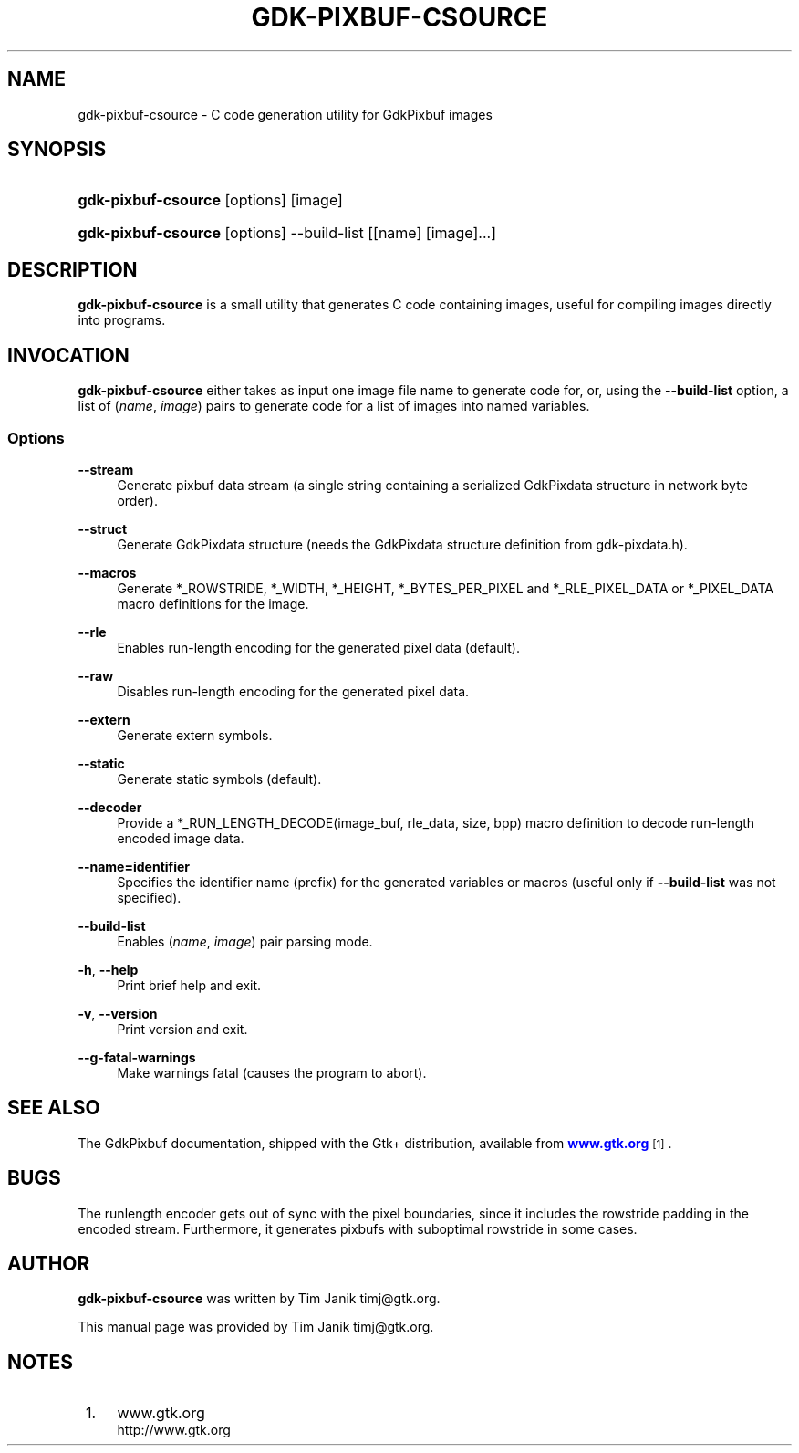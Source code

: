 '\" t
.\"     Title: gdk-pixbuf-csource
.\"    Author: [see the "Author" section]
.\" Generator: DocBook XSL Stylesheets v1.75.2 <http://docbook.sf.net/>
.\"      Date: 05/02/2010
.\"    Manual: [FIXME: manual]
.\"    Source: [FIXME: source]
.\"  Language: English
.\"
.TH "GDK\-PIXBUF\-CSOURCE" "1" "05/02/2010" "[FIXME: source]" "[FIXME: manual]"
.\" -----------------------------------------------------------------
.\" * set default formatting
.\" -----------------------------------------------------------------
.\" disable hyphenation
.nh
.\" disable justification (adjust text to left margin only)
.ad l
.\" -----------------------------------------------------------------
.\" * MAIN CONTENT STARTS HERE *
.\" -----------------------------------------------------------------
.SH "NAME"
gdk-pixbuf-csource \- C code generation utility for GdkPixbuf images
.SH "SYNOPSIS"
.HP \w'\fBgdk\-pixbuf\-csource\fR\ 'u
\fBgdk\-pixbuf\-csource\fR [options] [image]
.HP \w'\fBgdk\-pixbuf\-csource\fR\ 'u
\fBgdk\-pixbuf\-csource\fR [options] \-\-build\-list [[name]\ [image]...]
.SH "DESCRIPTION"
.PP

\fBgdk\-pixbuf\-csource\fR
is a small utility that generates C code containing images, useful for compiling images directly into programs\&.
.SH "INVOCATION"
.PP

\fBgdk\-pixbuf\-csource\fR
either takes as input one image file name to generate code for, or, using the
\fB\-\-build\-list\fR
option, a list of (\fIname\fR,
\fIimage\fR) pairs to generate code for a list of images into named variables\&.
.SS "Options"
.PP
\fB\-\-stream\fR
.RS 4
Generate pixbuf data stream (a single string containing a serialized
GdkPixdata
structure in network byte order)\&.
.RE
.PP
\fB\-\-struct\fR
.RS 4
Generate GdkPixdata structure (needs the
GdkPixdata
structure definition from
gdk\-pixdata\&.h)\&.
.RE
.PP
\fB\-\-macros\fR
.RS 4
Generate *_ROWSTRIDE, *_WIDTH, *_HEIGHT, *_BYTES_PER_PIXEL and *_RLE_PIXEL_DATA or *_PIXEL_DATA macro definitions for the image\&.
.RE
.PP
\fB\-\-rle\fR
.RS 4
Enables run\-length encoding for the generated pixel data (default)\&.
.RE
.PP
\fB\-\-raw\fR
.RS 4
Disables run\-length encoding for the generated pixel data\&.
.RE
.PP
\fB\-\-extern\fR
.RS 4
Generate extern symbols\&.
.RE
.PP
\fB\-\-static\fR
.RS 4
Generate static symbols (default)\&.
.RE
.PP
\fB\-\-decoder\fR
.RS 4
Provide a *_RUN_LENGTH_DECODE(image_buf, rle_data, size, bpp) macro definition to decode run\-length encoded image data\&.
.RE
.PP
\fB\-\-name=identifier\fR
.RS 4
Specifies the identifier name (prefix) for the generated variables or macros (useful only if
\fB\-\-build\-list\fR
was not specified)\&.
.RE
.PP
\fB\-\-build\-list\fR
.RS 4
Enables (\fIname\fR,
\fIimage\fR) pair parsing mode\&.
.RE
.PP
\fB\-h\fR, \fB\-\-help\fR
.RS 4
Print brief help and exit\&.
.RE
.PP
\fB\-v\fR, \fB\-\-version\fR
.RS 4
Print version and exit\&.
.RE
.PP
\fB\-\-g\-fatal\-warnings\fR
.RS 4
Make warnings fatal (causes the program to abort)\&.
.RE
.SH "SEE ALSO"
.PP
The
GdkPixbuf
documentation, shipped with the Gtk+ distribution, available from
\m[blue]\fBwww\&.gtk\&.org\fR\m[]\&\s-2\u[1]\d\s+2\&.
.SH "BUGS"
.PP
The runlength encoder gets out of sync with the pixel boundaries, since it includes the rowstride padding in the encoded stream\&. Furthermore, it generates pixbufs with suboptimal rowstride in some cases\&.
.SH "AUTHOR"
.PP

\fBgdk\-pixbuf\-csource\fR
was written by Tim Janik
timj@gtk\&.org\&.
.PP
This manual page was provided by Tim Janik
timj@gtk\&.org\&.
.SH "NOTES"
.IP " 1." 4
www.gtk.org
.RS 4
\%http://www.gtk.org
.RE
